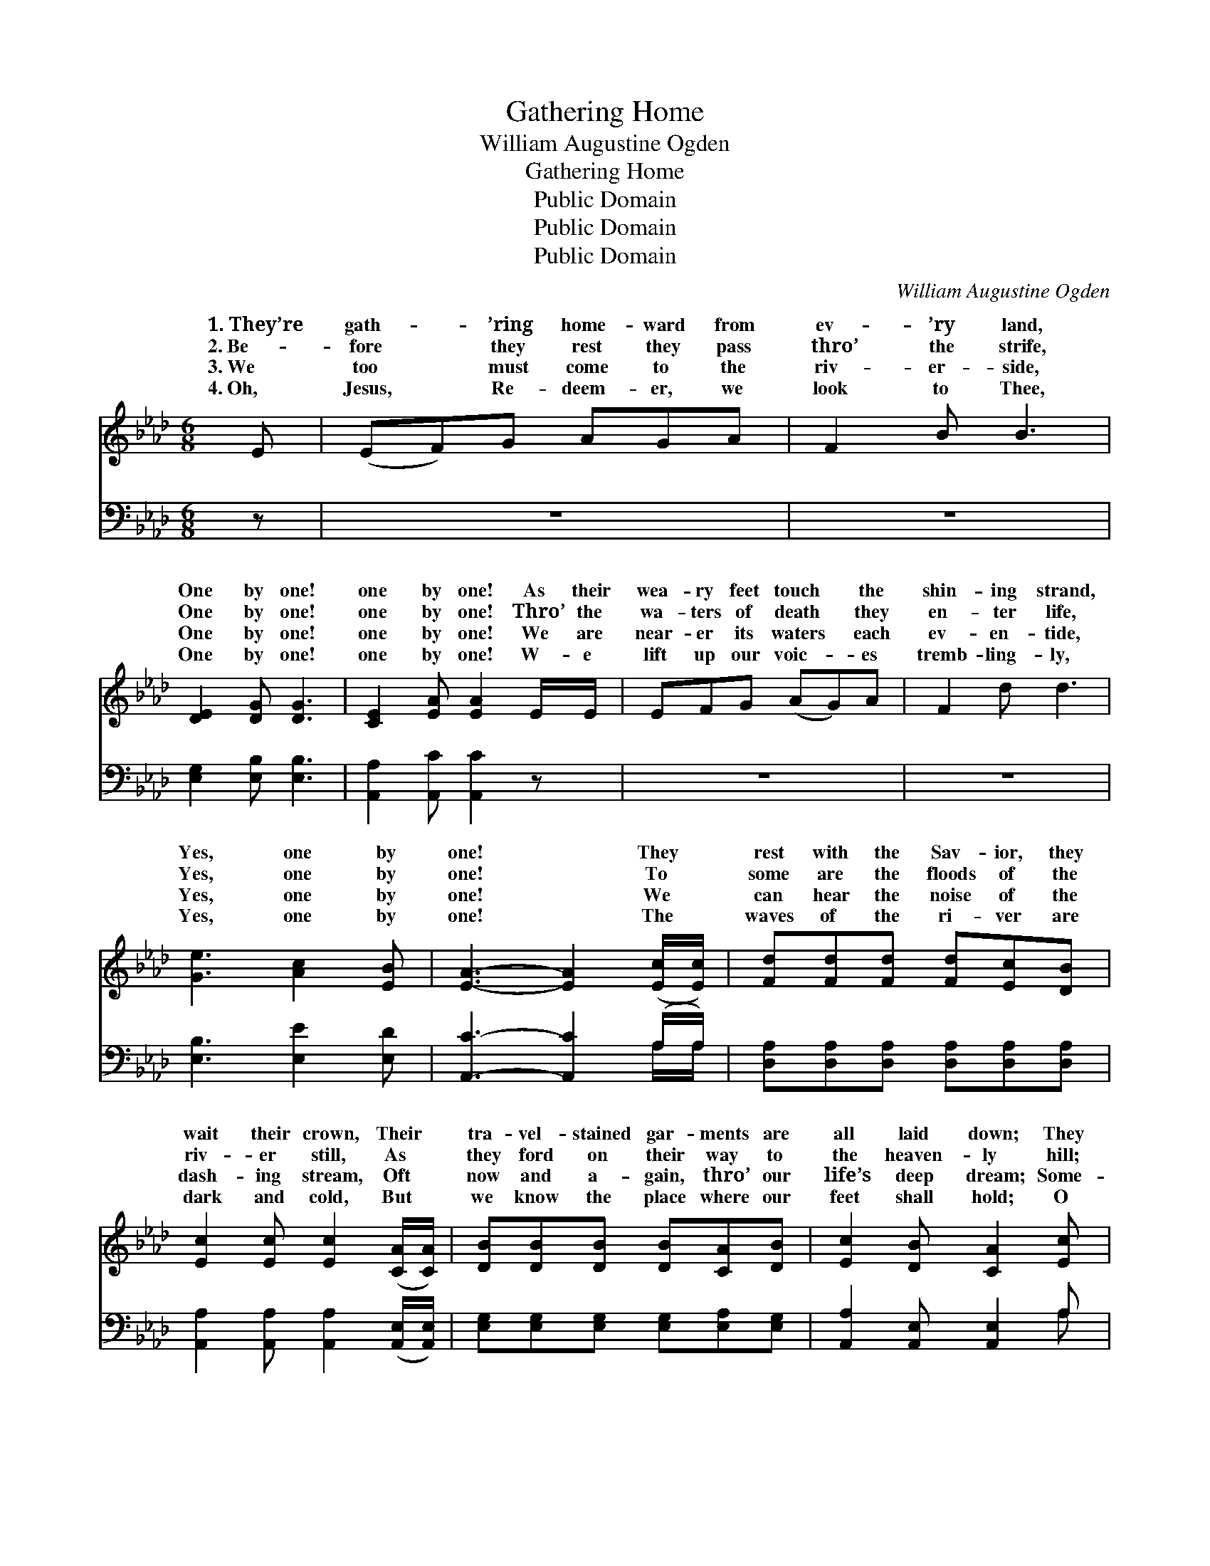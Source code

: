 X:1
T:Gathering Home
T:William Augustine Ogden
T:Gathering Home
T:Public Domain
T:Public Domain
T:Public Domain
C:William Augustine Ogden
Z:Public Domain
%%score ( 1 2 ) ( 3 4 )
L:1/8
M:6/8
K:Ab
V:1 treble 
V:2 treble 
V:3 bass 
V:4 bass 
V:1
 E | (EF)G AGA | F2 B B3 | [DE]2 [DG] [DG]3 | [CE]2 [EA] [EA]2 E/E/ | EFG (AG)A | F2 d d3 | %7
w: 1.~They’re|gath- * ’ring home- ward from|ev- ’ry land,|One by one!|one by one! As their|wea- ry feet touch * the|shin- ing strand,|
w: 2.~Be-|fore * they rest they pass|thro’ the strife,|One by one!|one by one! Thro’ the|wa- ters of death * they|en- ter life,|
w: 3.~We|too * must come to the|riv- er- side,|One by one!|one by one! We are|near- er its waters * each|ev- en- tide,|
w: 4.~Oh,|Jesus, * Re- deem- er, we|look to Thee,|One by one!|one by one! W- e|lift up our voic- * es|tremb- ling- ly,|
 [Ge]3 [Ac]2 [EB] | [EA]3- [EA]2 ([Ec]/[Ec]/) | [Fd][Fd][Fd] [Fd][Ec][DB] | %10
w: Yes, one by|one! * They *|rest with the Sav- ior, they|
w: Yes, one by|one! * To *|some are the floods of the|
w: Yes, one by|one! * We *|can hear the noise of the|
w: Yes, one by|one! * The *|waves of the ri- ver are|
 [Ec]2 [Ec] [Ec]2 ([CA]/[CA]/) | [DB][DB][DB] [DB][CA][DB] | [Ec]2 [DB] [CA]2 [Ec] | %13
w: wait their crown, Their *|tra- vel- stained gar- ments are|all laid down; They|
w: riv- er still, As *|they ford on their way to|the heaven- ly hill;|
w: dash- ing stream, Oft *|now and a- gain, thro’ our|life’s deep dream; Some-|
w: dark and cold, But *|we know the place where our|feet shall hold; O|
 [Fd][Fd][Fd] [Fd][Ec][DB] | [Ec][Ec][Ec] [Ec]2 ([CA]/[CA]/) | [DB][DB][DB] [DB][CA][DB] | %16
w: wait the white rai- ment the|Lord shall pre- pare For *|all who the glo- ry with|
w: The waves to o- thers run|fierce- ly and wild, Yet *|they reach the home of the|
w: times the dark floods all the|banks o- ver- flow, Some- *|ti- mes in rip- ples and|
w: Thou who didst pass thro’ the|deep- est mid- night, Now *|guide us, and send us the|
 [Ec]2 [DB] [CA]3 ||"^Refrain" [CE]2 [EA] [EA]3 | [DF]2 [FB] [FB]3 | [EG][EG][EG] (GA)[EB] | %20
w: Him shall share.||||
w: un- de- filed.|Gath- ’ring home!|gath- ’ring home!|Ford- ing the riv- * er|
w: small waves go.||||
w: staff and light.||||
 [Ac]2 [EA] [CE]3 | [CE]2 [EA] [EA]3 | [DF]2 [FB] [FB]3 | [Ge]3 [Ac]2 [EB] | [EA]3- [EA]2 |] %25
w: |||||
w: by one! Gath-|’ring home, gath-|’ring home, Yes,|one by one!||
w: |||||
w: |||||
V:2
 x | x6 | x6 | x6 | x6 | x6 | x6 | x6 | x6 | x6 | x6 | x6 | x6 | x6 | x6 | x6 | x6 || x6 | x6 | %19
w: |||||||||||||||||||
w: |||||||||||||||||||
 x3 E2 x | x6 | x6 | x6 | x6 | x5 |] %25
w: ||||||
w: one||||||
V:3
 z | z6 | z6 | [E,G,]2 [E,B,] [E,B,]3 | [A,,A,]2 [A,,C] [A,,C]2 z | z6 | z6 | %7
 [E,B,]3 [E,E]2 [E,D] | [A,,C]3- [A,,C]2 (A,/A,/) | [D,A,][D,A,][D,A,] [D,A,][D,A,][D,A,] | %10
 [A,,A,]2 [A,,A,] [A,,A,]2 ([A,,E,]/[A,,E,]/) | [E,G,][E,G,][E,G,] [E,G,][E,A,][E,G,] | %12
 [A,,A,]2 [A,,E,] [A,,E,]2 A, | [D,A,][D,A,][D,A,] [D,A,][D,A,][D,A,] | %14
 [A,,A,][A,,A,][A,,A,] [A,,A,]2 ([A,,E,]/[A,,E,]/) | [E,G,][E,G,][E,G,] [E,G,][E,A,][E,G,] | %16
 [A,,A,]2 [A,,E,] [A,,E,]3 || [A,,A,]2 [A,,C] [A,,C]3 | [D,A,]2 [D,D] [D,D]3 | %19
 [E,B,][E,B,][E,B,] (B,C)[E,D] | [A,,E]2 [A,,C] [A,,A,]3 | [A,,A,]2 [A,,C] [A,,C]3 | %22
 [D,A,]2 [D,D] [D,D]3 | [E,B,]3 [E,E]2 [E,D] | [A,,C]3- [A,,C]2 |] %25
V:4
 x | x6 | x6 | x6 | x6 | x6 | x6 | x6 | x5 A,/A,/ | x6 | x6 | x6 | x5 A, | x6 | x6 | x6 | x6 || %17
 x6 | x6 | x3 E,2 x | x6 | x6 | x6 | x6 | x5 |] %25

